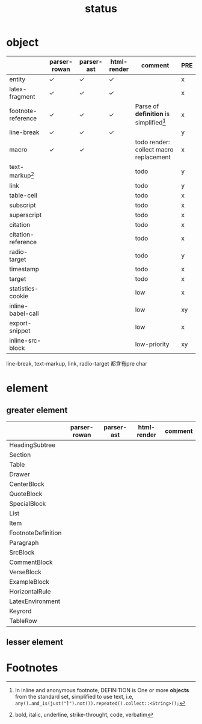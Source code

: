 #+title: status



* object

|                    | parser-rowan | parser-ast | html-render | comment                                   | PRE |
|--------------------+--------------+------------+-------------+-------------------------------------------+-----|
| entity             | ✓           | ✓         | ✓          |                                           | x   |
| latex-fragment     | ✓           | ✓         | ✓          |                                           | x   |
| footnote-reference | ✓           | ✓         | ✓          | Parse of *definition* is simplified[fn:1] | x   |
| line-break         | ✓           | ✓         | ✓          |                                           | y   |
| macro              | ✓           | ✓         |             | todo render: collect macro replacement    | x   |
| text-markup[fn:2]  |              |            |             | todo                                      | y   |
| link               |              |            |             | todo                                      | y   |
| table-cell         |              |            |             | todo                                      | x   |
| subscript          |              |            |             | todo                                      | x   |
| superscript        |              |            |             | todo                                      | x   |
| citation           |              |            |             | todo                                      | x   |
| citation-reference |              |            |             | todo                                      | x   |
| radio-target       |              |            |             | todo                                      | y   |
| timestamp          |              |            |             | todo                                      | x   |
| target             |              |            |             | todo                                      | x   |
| statistics-cookie  |              |            |             | low                                       | x   |
| inline-babel-call  |              |            |             | low                                       | xy  |
| export-snippet     |              |            |             | low                                       | x   |
| inline-src-block   |              |            |             | low-priority                              | xy  |


line-break, text-markup, link, radio-target 都含有pre char

* element

** greater element

|                    | parser-rowan | parser-ast | html-render | comment |
|--------------------+--------------+------------+-------------+---------|
| HeadingSubtree     |              |            |             |         |
| Section            |              |            |             |         |
| Table              |              |            |             |         |
| Drawer             |              |            |             |         |
| CenterBlock        |              |            |             |         |
| QuoteBlock         |              |            |             |         |
| SpecialBlock       |              |            |             |         |
| List               |              |            |             |         |
| Item               |              |            |             |         |
| FootnoteDefinition |              |            |             |         |
| Paragraph          |              |            |             |         |
| SrcBlock           |              |            |             |         |
| CommentBlock       |              |            |             |         |
| VerseBlock         |              |            |             |         |
| ExampleBlock       |              |            |             |         |
| HorizontalRule     |              |            |             |         |
| LatexEnvironment   |              |            |             |         |
| Keyrord            |              |            |             |         |
| TableRow           |              |            |             |         |


** lesser element




* Footnotes
[fn:1] In inline and anonymous footnote, DEFINITION is One or more *objects* from the standard set, simplified to use text, i.e, ​=any().and_is(just("]").not()).repeated().collect::<String>();=​

[fn:2] bold, italic, underline, strike-throught, code, verbatim


